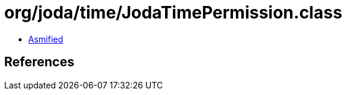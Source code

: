 = org/joda/time/JodaTimePermission.class

 - link:JodaTimePermission-asmified.java[Asmified]

== References

